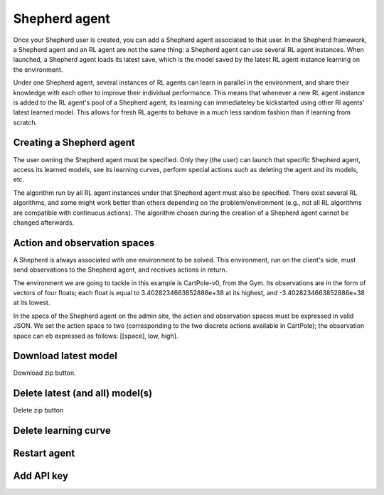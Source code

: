 Shepherd agent
==============

Once your Shepherd user is created, you can add a Shepherd agent associated to that user. In the Shepherd framework, a Shepherd agent and an RL agent are not the same thing: a Shepherd agent can use several RL agent instances. When launched, a Shepherd agent loads its latest save, which is the model saved by the latest RL agent instance learning on the environment.


Under one Shepherd agent, several instances of RL agents can learn in parallel in the environment, and share their knowledge with each other to improve their individual performance. This means that whenever a new RL agent instance is added to the RL agent's pool of a Shepherd agent, its learning can immediateley be kickstarted using other Rl agents' latest learned model. This allows for fresh RL agents to behave in a much less random fashion than if learning from scratch.


Creating a Shepherd agent
-------------------------


.. image:: pictures/admin_site.png
    :width: 1000
    :alt: Alternative text

The user owning the Shepherd agent must be specified. Only they (the user) can launch that specific Shepherd agent, access its learned models, see its learning curves, perform special actions such as deleting the agent  and its models, etc.

The algorithm run by all RL agent instances under that Shepherd agent must also be specified. There exist several RL algorithms, and some might work better than others depending on the problem/environment (e.g., not all RL algorithms are compatible with continuous actions). The algorithm chosen during the creation of a Shepherd agent cannot be changed afterwards.

.. image:: pictures/user_and_algo_of_agent.png
    :width: 1000
    :alt: Alternative text


Action and observation spaces
-----------------------------

A Shepherd is always associated with one environment to be solved. This environment, run on the client's side, must send observations to the Shepherd agent, and receives actions in return.

The environment we are going to tackle in this example is CartPole-v0, from the Gym. Its observations are in the form of vectors of four floats; each float is equal to 3.4028234663852886e+38 at its highest, and -3.4028234663852886e+38 at its lowest.


.. image:: pictures/cartpole.png
    :width: 1000
    :alt: Alternative text

In the specs of the Shepherd agent on the admin site, the action and observation spaces must be expressed in valid JSON.  We set the action space to two (corresponding to the two discrete actions available in CartPole); the observation space can eb expressed as follows: [[space], low, high].


.. image:: pictures/action_and_obs.png
    :width: 1000
    :alt: Alternative text




Download latest model
---------------------
Download zip button.


.. image:: pictures/special_actions.png
    :width: 1000
    :alt: Alternative text





Delete latest (and all) model(s)
--------------------------------
Delete zip button


Delete learning curve
---------------------

Restart agent
-------------

Add API key
-----------


